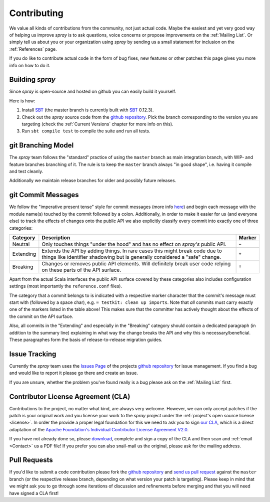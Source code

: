 Contributing
============

We value all kinds of contributions from the community, not just actual code. Maybe the easiest and yet very good way
of helping us improve *spray* is to ask questions, voice concerns or propose improvements on the :ref:`Mailing List`.
Or simply tell us about you or your organization using *spray* by sending us a small statement for inclusion on the
:ref:`References` page.

If you do like to contribute actual code in the form of bug fixes, new features or other patches this page gives you
more info on how to do it.


Building *spray*
----------------

Since *spray* is open-source and hosted on github you can easily build it yourself.

Here is how:

1. Install SBT_ (the master branch is currently built with SBT_ 0.12.3).
2. Check out the *spray* source code from the `github repository`_. Pick the branch corresponding to the version
   you are targeting (check the :ref:`Current Versions` chapter for more info on this).
3. Run ``sbt compile test`` to compile the suite and run all tests.


git Branching Model
-------------------

The *spray* team follows the "standard" practice of using the ``master`` branch as main integration branch,
with WIP- and feature branches branching of it. The rule is to keep the ``master`` branch always "in good shape",
i.e. having it compile and test cleanly.

Additionally we maintain release branches for older and possibly future releases.


git Commit Messages
-------------------

We follow the "imperative present tense" style for commit messages (more info here__) and begin each message with
the module name(s) touched by the commit followed by a colon. Additionally, in order to make it easier for us
(and everyone else) to track the effects of changes onto the public API we also explicitly classify every commit into
exactly one of three categories:

__ http://tbaggery.com/2008/04/19/a-note-about-git-commit-messages.html

.. rst-class:: table table-striped

========= =============================================================================== ======
Category  Description                                                                     Marker
========= =============================================================================== ======
Neutral   Only touches things "under the hood" and has no effect on *spray's* public API. ``=``
Extending Extends the API by adding things. In rare cases this might break code due to    ``+``
          things like identifier shadowing but is generally considered a "safe" change.
Breaking  Changes or removes public API elements. Will definitely break user code         ``!``
          relying on these parts of the API surface.
========= =============================================================================== ======

Apart from the actual Scala interfaces the public API surface covered by these categories also includes configuration
settings (most importantly the ``reference.conf`` files).

The category that a commit belongs to is indicated with a respective marker character that the commit's message must
start with (followed by a space char), e.g. ``= testkit: clean up imports``. Note that *all* commits must carry exactly
one of the markers listed in the table above! This makes sure that the committer has actively thought about the effects
of the commit on the API surface.

Also, all commits in the "Extending" and especially in the "Breaking" category should contain a dedicated paragraph
(in addition to the summary line) explaining in what way the change breaks the API and why this is necessary/beneficial.
These paragraphes form the basis of release-to-release migration guides.


Issue Tracking
--------------

Currently the *spray* team uses the `Issues Page`_ of the projects `github repository`_ for issue management.
If you find a bug and would like to report it please go there and create an issue.

If you are unsure, whether the problem you've found really is a bug please ask on the :ref:`Mailing List` first.


Contributor License Agreement (CLA)
-----------------------------------

Contributions to the project, no matter what kind, are always very welcome.
However, we can only accept patches if the patch is your original work and you license your work to the *spray* project
under the :ref:`project's open source license <license>`. In order the provide a proper legal foundation for this we
need to ask you to sign `our CLA`_, which is a direct adaptation of the
`Apache Foundation's Individual Contributor License Agreement V2.0`__.

If you have not already done so, please
download_, complete and sign a copy of the CLA and then scan and :ref:`email <Contact>` us a PDF file!
If you prefer you can also snail-mail us the original, please ask for the mailing address.

.. _download: `our CLA`_
.. _our CLA: /spray.io-CLA.pdf
__ http://www.apache.org/licenses/icla.txt


Pull Requests
-------------

If you'd like to submit a code contribution please fork the `github repository`_ and `send us pull request`_
against the ``master`` branch (or the respective release branch, depending on what version your patch is targeting).
Please keep in mind that we might ask you to go through some iterations of discussion and refinements before merging and
that you will need have signed a CLA first!


.. _SBT: http://www.scala-sbt.org/
.. _issues page: https://github.com/spray/spray/issues
.. _github repository: https://github.com/spray/spray/
.. _send us pull request: https://help.github.com/articles/creating-a-pull-request
